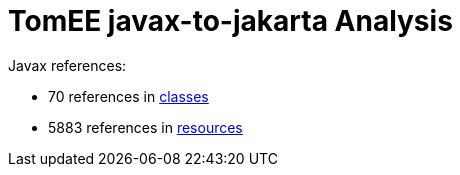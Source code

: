 = TomEE javax-to-jakarta Analysis

Javax references:

 - 70 references in link:CLASSES.adoc[classes]
 - 5883 references in link:RESOURCES.adoc[resources]
